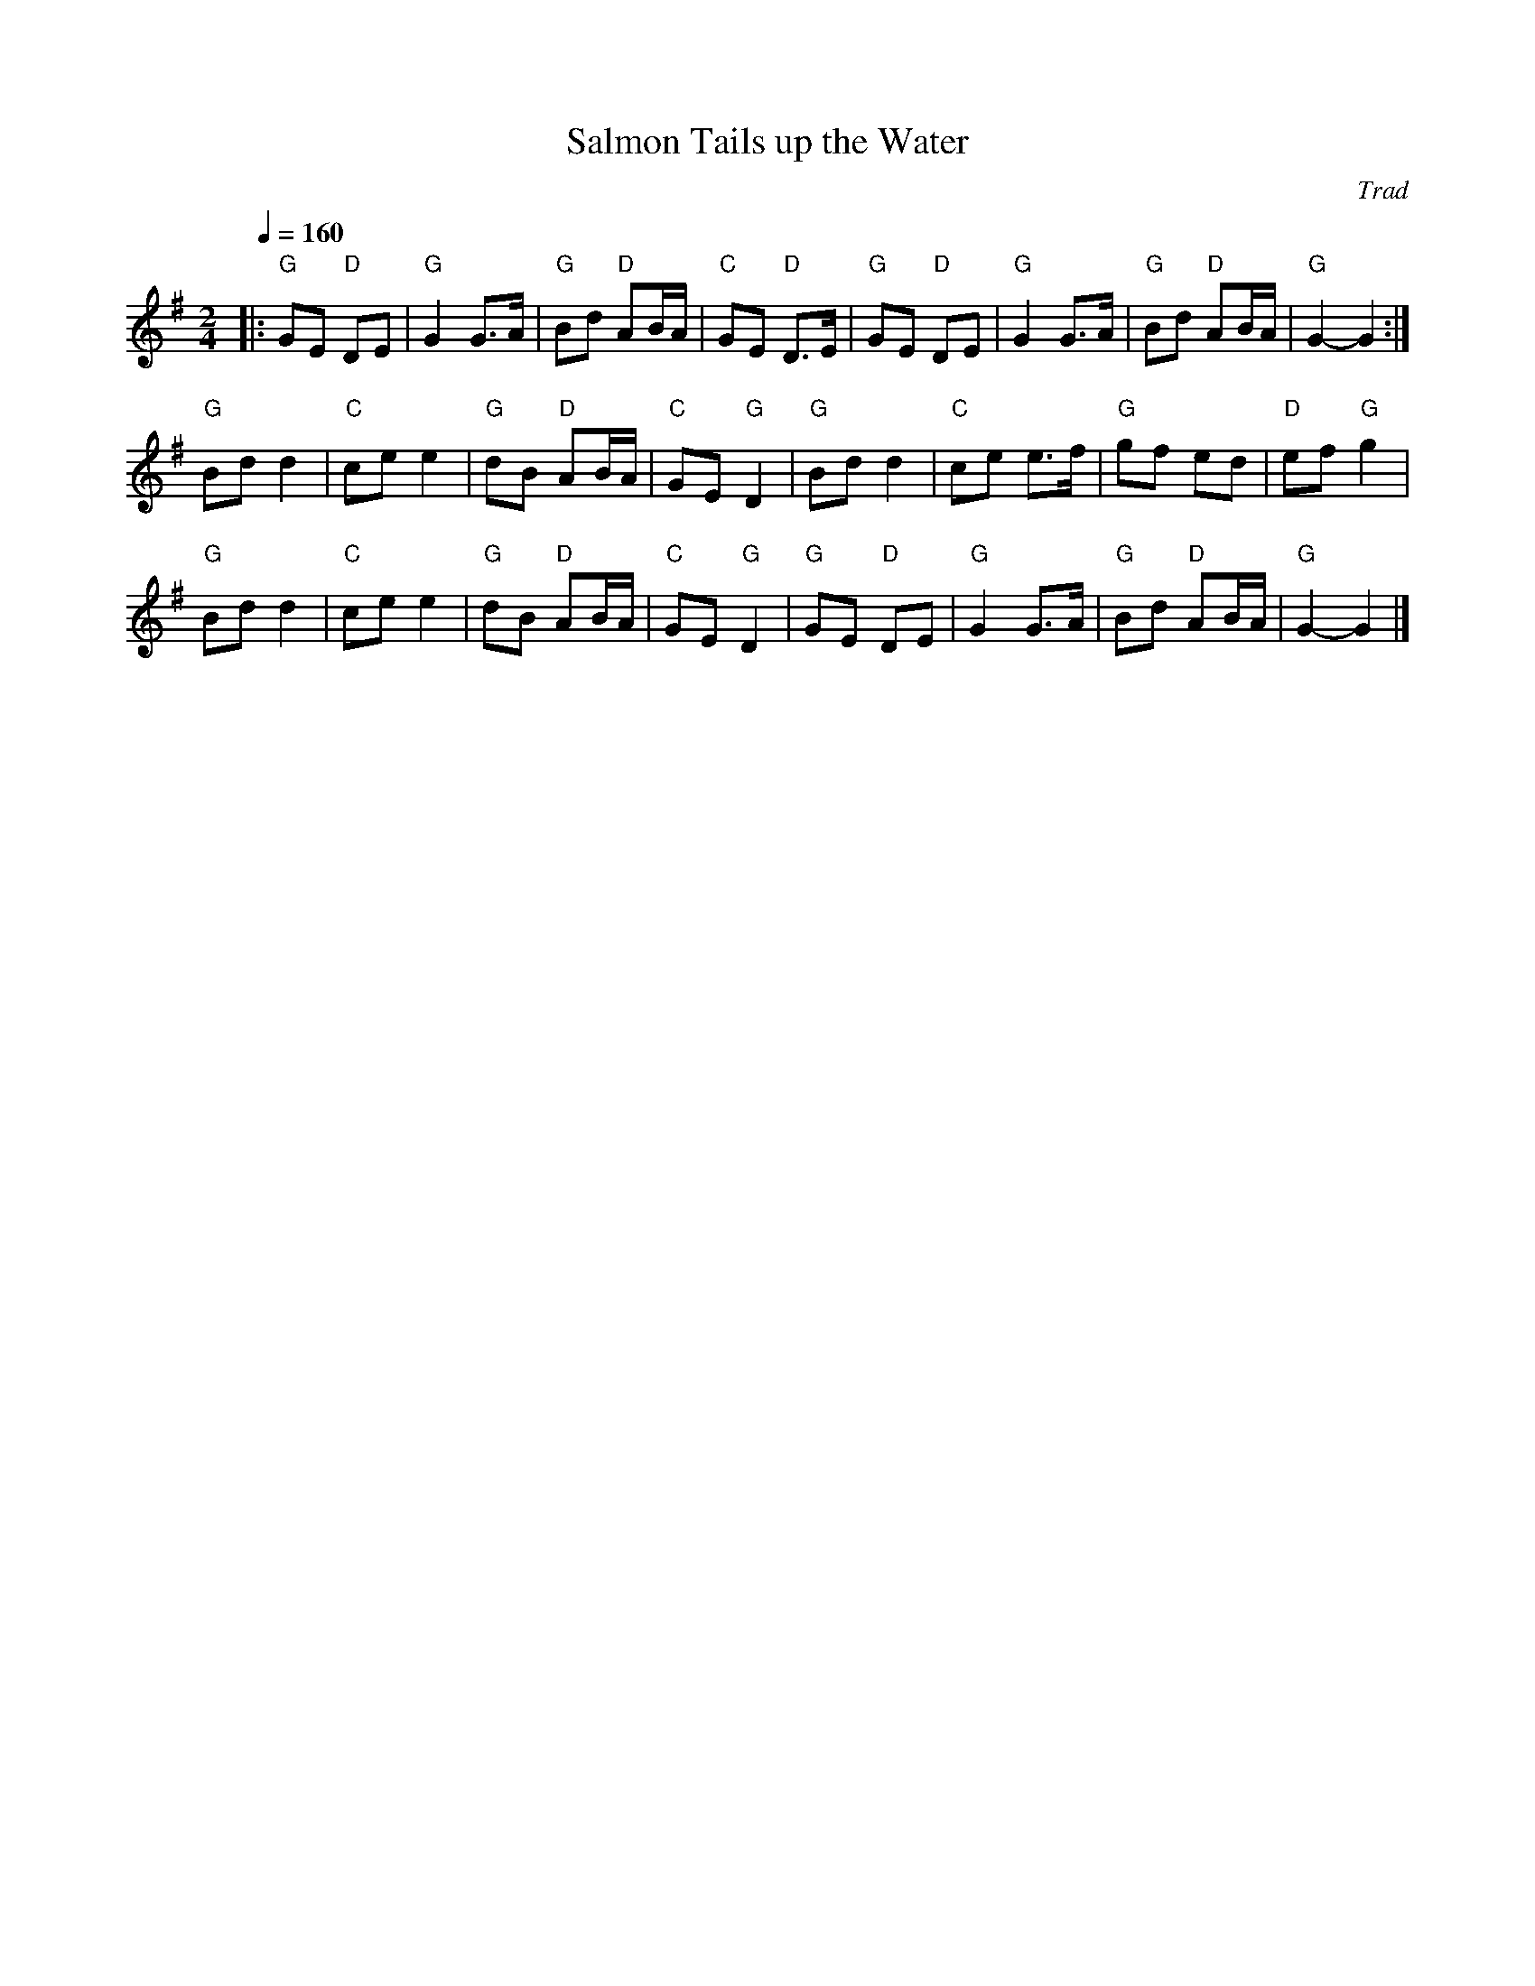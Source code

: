 X: 1
T: Salmon Tails up the Water
C: Trad
R: Polka
M: 2/4
L: 1/8
K: Gmaj
Q: 1/4=160
Z: ABC transcription by Verge Roller
r: 32
|: "G" GE "D" DE | "G" G2 G>A | "G"Bd "D" AB/A/ | "C" GE "D" D>E | "G" GE "D" DE | "G" G2 G>A | "G" Bd "D" AB/A/ | "G" G2- G2 :|
"G" Bd d2 | "C" ce e2 | "G" dB "D" AB/A/ | "C" GE "G" D2 | "G" Bd d2 | "C" ce e>f | "G" gf ed | "D" ef "G" g2 |
"G" Bd d2 | "C" ce e2 | "G" dB "D" AB/A/ | "C" GE "G" D2 | "G" GE "D" DE | "G" G2 G>A | "G"Bd "D" AB/A/ | "G" G2- G2 |]
